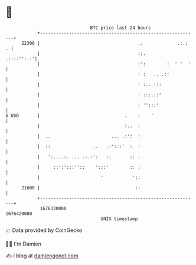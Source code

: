 * 👋

#+begin_example
                                   BTC price last 24 hours                    
               +------------------------------------------------------------+ 
         22300 |                                     ..             .:.:  . | 
               |                                     ::.         .::::'':.:'| 
               |                                     :':        :  ' '  '   | 
               |                                     : :   .. .::           | 
               |                                     : :.. :::              | 
               |                                     : :::.::'              | 
               |                                     : '':::'               | 
   $ USD       |                                .    :    '                 | 
               |                                :..  :                      | 
               |  ..                       ... .:':  :                      | 
               |  ::                ..   .:':::'  :  :                      | 
               |   ':....:. ... .:.:':   ::       :: :                      | 
               |     ::':':::''::    ':::'        :: :                      | 
               |                       '           '::                      | 
         21600 |                                    ::                      | 
               +------------------------------------------------------------+ 
                1676330000                                        1676420000  
                                       UNIX timestamp                         
#+end_example
📈 Data provided by CoinGecko

🧑‍💻 I'm Damien

✍️ I blog at [[https://www.damiengonot.com][damiengonot.com]]
